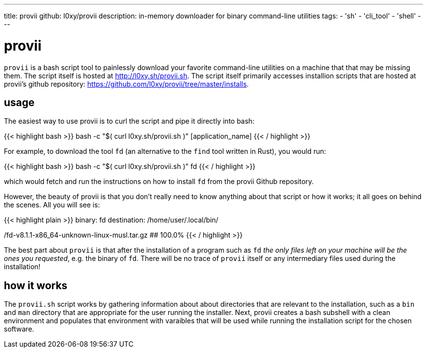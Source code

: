 ---
title: provii
github: l0xy/provii
description: in-memory downloader for binary command-line utilities
tags:
- 'sh'
- 'cli_tool'
- 'shell'
---

= provii

`provii` is a bash script tool to painlessly download your favorite command-line utilities on a machine that that may be missing them. The script itself is hosted at http://l0xy.sh/provii.sh. The script itself primarily accesses installion scripts that are hosted at provii's github repository: https://github.com/l0xy/provii/tree/master/installs.

== usage

The easiest way to use provii is to curl the script and pipe it directly into bash:

{{< highlight bash >}}
bash -c "$( curl l0xy.sh/provii.sh )" [application_name]
{{< / highlight >}}

For example, to download the tool `fd` (an alternative to the `find` tool written in Rust), you would run:

{{< highlight bash >}}
bash -c "$( curl l0xy.sh/provii.sh )" fd
{{< / highlight >}}

which would fetch and run the instructions on how to install `fd` from the provii Github repository.

However, the beauty of provii is that you don't really need to know anything about that script or how it works; it all goes on behind the scenes. All you will see is:


{{< highlight plain >}}
binary: fd
destination: /home/user/.local/bin/

/fd-v8.1.1-x86_64-unknown-linux-musl.tar.gz
########################################################## 100.0%
{{< / highlight >}}

The best part about `provii` is that after the installation of a program such as `fd` _the only files left on your machine will be the ones you requested_, e.g. the binary of `fd`. There will be no trace of `provii` itself or any intermediary files used during the installation!

== how it works

The `provii.sh` script works by gathering information about about directories that are relevant to the installation, such as a `bin` and `man` directory that are appropriate for the user running the installer. Next, provii creates a bash subshell with a clean environment and populates that environment with varaibles that will be used while running the installation script for the chosen software.
